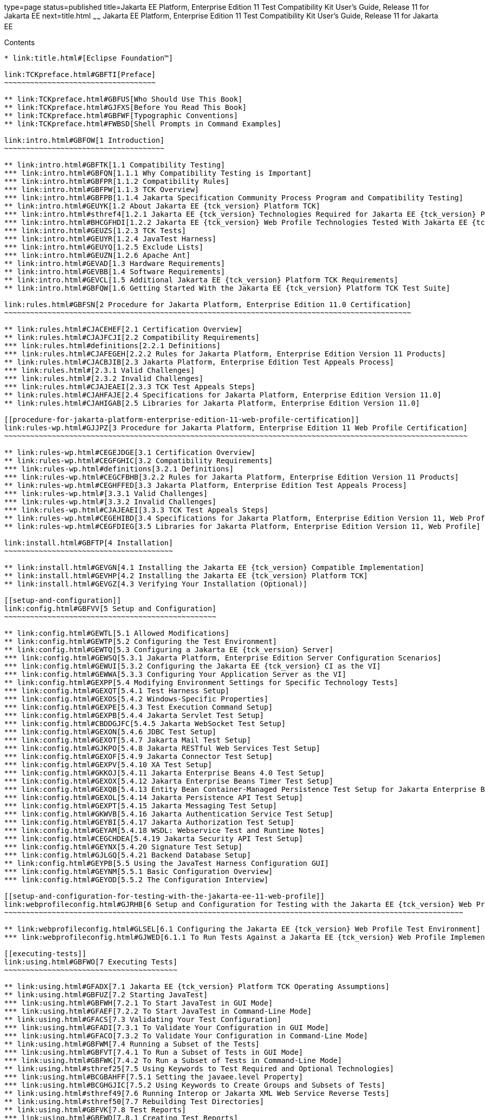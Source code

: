 type=page
status=published
title=Jakarta EE Platform, Enterprise Edition 11 Test Compatibility Kit User's Guide, Release 11 for Jakarta EE
next=title.html
~~~~~~
Jakarta EE Platform, Enterprise Edition 11 Test Compatibility Kit User's Guide, Release 11 for Jakarta EE
=========================================================================================================

[[contents]]
Contents
--------

* link:title.html#[Eclipse Foundation™]

link:TCKpreface.html#GBFTI[Preface]
~~~~~~~~~~~~~~~~~~~~~~~~~~~~~~~~~~~

** link:TCKpreface.html#GBFUS[Who Should Use This Book]
** link:TCKpreface.html#GJFXS[Before You Read This Book]
** link:TCKpreface.html#GBFWF[Typographic Conventions]
** link:TCKpreface.html#FWBSD[Shell Prompts in Command Examples]

link:intro.html#GBFOW[1 Introduction]
~~~~~~~~~~~~~~~~~~~~~~~~~~~~~~~~~~~~~

** link:intro.html#GBFTK[1.1 Compatibility Testing]
*** link:intro.html#GBFQN[1.1.1 Why Compatibility Testing is Important]
*** link:intro.html#GBFPR[1.1.2 Compatibility Rules]
*** link:intro.html#GBFPW[1.1.3 TCK Overview]
*** link:intro.html#GBFPB[1.1.4 Jakarta Specification Community Process Program and Compatibility Testing]
** link:intro.html#GEUYK[1.2 About Jakarta EE {tck_version} Platform TCK]
*** link:intro.html#sthref4[1.2.1 Jakarta EE {tck_version} Technologies Required for Jakarta EE {tck_version} Platform Compatibility]
*** link:intro.html#BHCGFHDI[1.2.2 Jakarta EE {tck_version} Web Profile Technologies Tested With Jakarta EE {tck_version} Platform TCK]
*** link:intro.html#GEUZS[1.2.3 TCK Tests]
*** link:intro.html#GEUYR[1.2.4 JavaTest Harness]
*** link:intro.html#GEUYQ[1.2.5 Exclude Lists]
*** link:intro.html#GEUZN[1.2.6 Apache Ant]
** link:intro.html#GEVAD[1.3 Hardware Requirements]
** link:intro.html#GEVBB[1.4 Software Requirements]
** link:intro.html#GEVCL[1.5 Additional Jakarta EE {tck_version} Platform TCK Requirements]
** link:intro.html#GBFQW[1.6 Getting Started With the Jakarta EE {tck_version} Platform TCK Test Suite]

link:rules.html#GBFSN[2 Procedure for Jakarta Platform, Enterprise Edition 11.0 Certification]
~~~~~~~~~~~~~~~~~~~~~~~~~~~~~~~~~~~~~~~~~~~~~~~~~~~~~~~~~~~~~~~~~~~~~~~~~~~~~~~~~~~~~~~~~~~~~~

** link:rules.html#CJACEHEF[2.1 Certification Overview]
** link:rules.html#CJAJFCJI[2.2 Compatibility Requirements]
*** link:rules.html#definitions[2.2.1 Definitions]
*** link:rules.html#CJAFEGEH[2.2.2 Rules for Jakarta Platform, Enterprise Edition Version 11 Products]
** link:rules.html#CJACBJIB[2.3 Jakarta Platform, Enterprise Edition Test Appeals Process]
*** link:rules.html#[2.3.1 Valid Challenges]
*** link:rules.html#[2.3.2 Invalid Challenges]
*** link:rules.html#CJAJEAEI[2.3.3 TCK Test Appeals Steps]
** link:rules.html#CJAHFAJE[2.4 Specifications for Jakarta Platform, Enterprise Edition Version 11.0]
** link:rules.html#CJAHIGAB[2.5 Libraries for Jakarta Platform, Enterprise Edition Version 11.0]

[[procedure-for-jakarta-platform-enterprise-edition-11-web-profile-certification]]
link:rules-wp.html#GJJPZ[3 Procedure for Jakarta Platform, Enterprise Edition 11 Web Profile Certification]
~~~~~~~~~~~~~~~~~~~~~~~~~~~~~~~~~~~~~~~~~~~~~~~~~~~~~~~~~~~~~~~~~~~~~~~~~~~~~~~~~~~~~~~~~~~~~~~~~~~~~~~~~~~

** link:rules-wp.html#CEGEJDGE[3.1 Certification Overview]
** link:rules-wp.html#CEGFGHIC[3.2 Compatibility Requirements]
*** link:rules-wp.html#definitions[3.2.1 Definitions]
*** link:rules-wp.html#CEGCFBHB[3.2.2 Rules for Jakarta Platform, Enterprise Edition Version 11 Products]
** link:rules-wp.html#CEGHFFED[3.3 Jakarta Platform, Enterprise Edition Test Appeals Process]
*** link:rules-wp.html#[3.3.1 Valid Challenges]
*** link:rules-wp.html#[3.3.2 Invalid Challenges]
*** link:rules-wp.html#CJAJEAEI[3.3.3 TCK Test Appeals Steps]
** link:rules-wp.html#CEGEHIBD[3.4 Specifications for Jakarta Platform, Enterprise Edition Version 11, Web Profile]
** link:rules-wp.html#CEGFDIEG[3.5 Libraries for Jakarta Platform, Enterprise Edition Version 11, Web Profile]

link:install.html#GBFTP[4 Installation]
~~~~~~~~~~~~~~~~~~~~~~~~~~~~~~~~~~~~~~~

** link:install.html#GEVGN[4.1 Installing the Jakarta EE {tck_version} Compatible Implementation]
** link:install.html#GEVHP[4.2 Installing the Jakarta EE {tck_version} Platform TCK]
** link:install.html#GEVGZ[4.3 Verifying Your Installation (Optional)]

[[setup-and-configuration]]
link:config.html#GBFVV[5 Setup and Configuration]
~~~~~~~~~~~~~~~~~~~~~~~~~~~~~~~~~~~~~~~~~~~~~~~~~

** link:config.html#GEWTL[5.1 Allowed Modifications]
** link:config.html#GEWTP[5.2 Configuring the Test Environment]
** link:config.html#GEWTQ[5.3 Configuring a Jakarta EE {tck_version} Server]
*** link:config.html#GEWSQ[5.3.1 Jakarta Platform, Enterprise Edition Server Configuration Scenarios]
*** link:config.html#GEWUI[5.3.2 Configuring the Jakarta EE {tck_version} CI as the VI]
*** link:config.html#GEWWA[5.3.3 Configuring Your Application Server as the VI]
** link:config.html#GEXPP[5.4 Modifying Environment Settings for Specific Technology Tests]
*** link:config.html#GEXQT[5.4.1 Test Harness Setup]
*** link:config.html#GEXOS[5.4.2 Windows-Specific Properties]
*** link:config.html#GEXPE[5.4.3 Test Execution Command Setup]
*** link:config.html#GEXPB[5.4.4 Jakarta Servlet Test Setup]
*** link:config.html#CBDDGJFC[5.4.5 Jakarta WebSocket Test Setup]
*** link:config.html#GEXON[5.4.6 JDBC Test Setup]
*** link:config.html#GEXOT[5.4.7 Jakarta Mail Test Setup]
*** link:config.html#GJKPO[5.4.8 Jakarta RESTful Web Services Test Setup]
*** link:config.html#GEXOF[5.4.9 Jakarta Connector Test Setup]
*** link:config.html#GEXPV[5.4.10 XA Test Setup]
*** link:config.html#GKKOJ[5.4.11 Jakarta Enterprise Beans 4.0 Test Setup]
*** link:config.html#GEXOX[5.4.12 Jakarta Enterprise Beans Timer Test Setup]
*** link:config.html#GEXQB[5.4.13 Entity Bean Container-Managed Persistence Test Setup for Jakarta Enterprise Beans V 1.1]
*** link:config.html#GEXOL[5.4.14 Jakarta Persistence API Test Setup]
*** link:config.html#GEXPT[5.4.15 Jakarta Messaging Test Setup]
*** link:config.html#GKWVB[5.4.16 Jakarta Authentication Service Test Setup]
*** link:config.html#GEYBI[5.4.17 Jakarta Authorization Test Setup]
*** link:config.html#GEYAM[5.4.18 WSDL: Webservice Test and Runtime Notes]
*** link:config.html#CEGCHDEA[5.4.19 Jakarta Security API Test Setup]
*** link:config.html#GEYNX[5.4.20 Signature Test Setup]
*** link:config.html#GJLGQ[5.4.21 Backend Database Setup]
** link:config.html#GEYPB[5.5 Using the JavaTest Harness Configuration GUI]
*** link:config.html#GEYNM[5.5.1 Basic Configuration Overview]
*** link:config.html#GEYOD[5.5.2 The Configuration Interview]

[[setup-and-configuration-for-testing-with-the-jakarta-ee-11-web-profile]]
link:webprofileconfig.html#GJRHB[6 Setup and Configuration for Testing with the Jakarta EE {tck_version} Web Profile]
~~~~~~~~~~~~~~~~~~~~~~~~~~~~~~~~~~~~~~~~~~~~~~~~~~~~~~~~~~~~~~~~~~~~~~~~~~~~~~~~~~~~~~~~~~~~~~~~~~~~~~~~~~

** link:webprofileconfig.html#GLSEL[6.1 Configuring the Jakarta EE {tck_version} Web Profile Test Environment]
*** link:webprofileconfig.html#GJWED[6.1.1 To Run Tests Against a Jakarta EE {tck_version} Web Profile Implementation]

[[executing-tests]]
link:using.html#GBFWO[7 Executing Tests]
~~~~~~~~~~~~~~~~~~~~~~~~~~~~~~~~~~~~~~~~

** link:using.html#GFADX[7.1 Jakarta EE {tck_version} Platform TCK Operating Assumptions]
** link:using.html#GBFUZ[7.2 Starting JavaTest]
*** link:using.html#GBFWH[7.2.1 To Start JavaTest in GUI Mode]
*** link:using.html#GFAEF[7.2.2 To Start JavaTest in Command-Line Mode]
** link:using.html#GFACS[7.3 Validating Your Test Configuration]
*** link:using.html#GFADI[7.3.1 To Validate Your Configuration in GUI Mode]
*** link:using.html#GFACO[7.3.2 To Validate Your Configuration in Command-Line Mode]
** link:using.html#GBFWM[7.4 Running a Subset of the Tests]
*** link:using.html#GBFVT[7.4.1 To Run a Subset of Tests in GUI Mode]
*** link:using.html#GBFWK[7.4.2 To Run a Subset of Tests in Command-Line Mode]
** link:using.html#sthref25[7.5 Using Keywords to Test Required and Optional Technologies]
*** link:using.html#BCGBAHFF[7.5.1 Setting the javaee.level Property]
*** link:using.html#BCGHGJIC[7.5.2 Using Keywords to Create Groups and Subsets of Tests]
** link:using.html#sthref49[7.6 Running Interop or Jakarta XML Web Service Reverse Tests]
** link:using.html#sthref50[7.7 Rebuilding Test Directories]
** link:using.html#GBFVK[7.8 Test Reports]
*** link:using.html#GBFWD[7.8.1 Creating Test Reports]
*** link:using.html#GBFVB[7.8.2 Viewing an Existing Test Report]

[[debugging-test-problems]]
link:debug.html#GBFUV[8 Debugging Test Problems]
~~~~~~~~~~~~~~~~~~~~~~~~~~~~~~~~~~~~~~~~~~~~~~~~

** link:debug.html#GBFYP[8.1 Overview]
** link:debug.html#GBFVF[8.2 Test Tree]
** link:debug.html#GBFWI[8.3 Folder Information]
** link:debug.html#GBFVP[8.4 Test Information]
** link:debug.html#GBFVZ[8.5 Report Files]
** link:debug.html#GBFYF[8.6 Configuration Failures]

link:troubleshooting.html#GFAHF[9 Troubleshooting]
~~~~~~~~~~~~~~~~~~~~~~~~~~~~~~~~~~~~~~~~~~~~~~~~~~

** link:troubleshooting.html#GFAUR[10 Common TCK Problems and Resolutions]
** link:troubleshooting.html#GFAGN[9.2 Support]

[[building-and-debugging-tests]]
link:building.html#GFAON[10 Building and Debugging Tests]
~~~~~~~~~~~~~~~~~~~~~~~~~~~~~~~~~~~~~~~~~~~~~~~~~~~~~~~~~

** link:building.html#GFATJ[10.1 Configuring Your Build Environment]
** link:building.html#GFAPW[10.2 Building the Tests]
** link:building.html#GFARS[10.3 Running the Tests]
*** link:building.html#GFAOW[10.3.1 To Run a Single Test Directory]
*** link:building.html#GFARF[10.3.2 To Run a Single Test Within a Test Directory]
** link:building.html#GFATN[10.4 Listing the Contents of dist/classes Directories]
** link:building.html#GFATK[10.5 Debugging Service Tests]
*** link:building.html#GFASE[10.5.1 Examples]
*** link:building.html#GFARW[10.5.2 Obtaining Additional Debugging Information]

[[implementing-the-porting-package]]
link:portingpackage.html#GFATG[11 Implementing the Porting Package]
~~~~~~~~~~~~~~~~~~~~~~~~~~~~~~~~~~~~~~~~~~~~~~~~~~~~~~~~~~~~~~~~~~~

** link:portingpackage.html#GFASD[11.1 Overview]
** link:portingpackage.html#GFAUG[11.2 Porting Package APIs]
*** link:portingpackage.html#GFASM[11.2.1 TSDeploymentInterface2 is removed]
*** link:portingpackage.html#GKLJO[11.2.2 Ant-Based Deployment Interface]
*** link:portingpackage.html#GFASI[11.2.3 TSJMSAdminInterface]
*** link:portingpackage.html#GFATH[11.2.4 TSLoginContextInterface]
*** link:portingpackage.html#GFATO[11.2.5 TSURLInterface]
*** link:portingpackage.html#GFASJ[11.2.6 TSHttpsURLConnectionInterface]
* link:commonappdeploy.html#GFAVR[A Common Applications Deployment]
* link:database-config.html#GFAVUb[C Configuring Your Backend Database]
** link:database-config.html#GFKNA[C.1 Overview]
** link:database-config.html#GFKNR[C.2 The init.<database> Ant Target]
** link:database-config.html#GFKMW[C.3 Database Properties in ts.jte]
** link:database-config.html#GFKOC[C.4 Database DDL and DML Files]
** link:database-config.html#GFKND[C.5 CMP Table Creation]
* link:ejbql-schema.html#GFAVUc[D EJBQL Schema]
** link:ejbql-schema.html#GFKSI[D.1 Persistence Schema Relationships]
** link:ejbql-schema.html#GFKQT[D.2 SQL Statements for CMP 1.1 Finders]
*** link:ejbql-schema.html#GFKSD[D.2.1 ejb/ee/bb/entity/cmp/clientviewtest, interop/ejb/entity/cmp/clientviewtest]
*** link:ejbql-schema.html#GFKQU[D.2.2 ejb/ee/bb/entity/cmp/complexpktest]
*** link:ejbql-schema.html#GFKSB[D.2.3 ejb/ee/tx/txECMPbean]
* link:contextrootmappingrules.html#GJJWH[E Context Root Mapping Rules for Web Services Tests]
** link:contextrootmappingrules.html#GJJWR[E.1 Servlet-Based Web Service Endpoint Context Root Mapping]
** link:contextrootmappingrules.html#GJJWG[E.2 Jakarta Enterprise Bean-Based Web Service Endpoint Context Root Mapping]
* link:jms-resource-adaptr.html#CJGFHFIF[F Testing a Standalone Jakarta Messaging Resource Adapter]
** link:jms-resource-adaptr.html#CJGGIEEJ[F.1 Setting Up Your Environment]
** link:jms-resource-adaptr.html#CJGDJCEC[F.2 Configuring Jakarta EE {tck_version} Platform TCK]
** link:jms-resource-adaptr.html#CJGFCJBA[F.3 Configuring a Jakarta EE {tck_version} CI for the Standalone Jakarta Messaging Resource Adapter]
** link:jms-resource-adaptr.html#CJGEBECH[F.4 Modifying the Runtime Deployment Descriptors for the Jakarta Messaging MDB and Resource Adapter Tests]
** link:jms-resource-adaptr.html#CJGFHCBJ[F.5 Running the Jakarta Messaging Tests From the Command Line]
** link:jms-resource-adaptr.html#CJGCJGIH[F.6 Restoring the Runtime Deployment Descriptors for the Jakarta Messaging MDB and Resource Adapter Tests]
** link:jms-resource-adaptr.html#CJGCDGIG[F.7 Reconfiguring Jakarta EE {tck_version} CI for Jakarta EE {tck_version} Platform TCK After Testing the Standalone Jakarta Messaging Resource Adapter]
